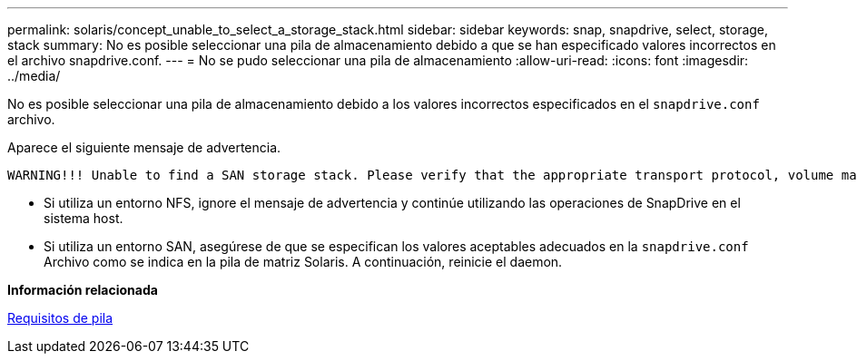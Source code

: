 ---
permalink: solaris/concept_unable_to_select_a_storage_stack.html 
sidebar: sidebar 
keywords: snap, snapdrive, select, storage, stack 
summary: No es posible seleccionar una pila de almacenamiento debido a que se han especificado valores incorrectos en el archivo snapdrive.conf. 
---
= No se pudo seleccionar una pila de almacenamiento
:allow-uri-read: 
:icons: font
:imagesdir: ../media/


[role="lead"]
No es posible seleccionar una pila de almacenamiento debido a los valores incorrectos especificados en el `snapdrive.conf` archivo.

Aparece el siguiente mensaje de advertencia.

[listing]
----
WARNING!!! Unable to find a SAN storage stack. Please verify that the appropriate transport protocol, volume manager, file system and multipathing type are installed and configured in the system. If NFS is being used, this warning message can be ignored.
----
* Si utiliza un entorno NFS, ignore el mensaje de advertencia y continúe utilizando las operaciones de SnapDrive en el sistema host.
* Si utiliza un entorno SAN, asegúrese de que se especifican los valores aceptables adecuados en la `snapdrive.conf` Archivo como se indica en la pila de matriz Solaris. A continuación, reinicie el daemon.


*Información relacionada*

xref:reference_stack_requirements.adoc[Requisitos de pila]
